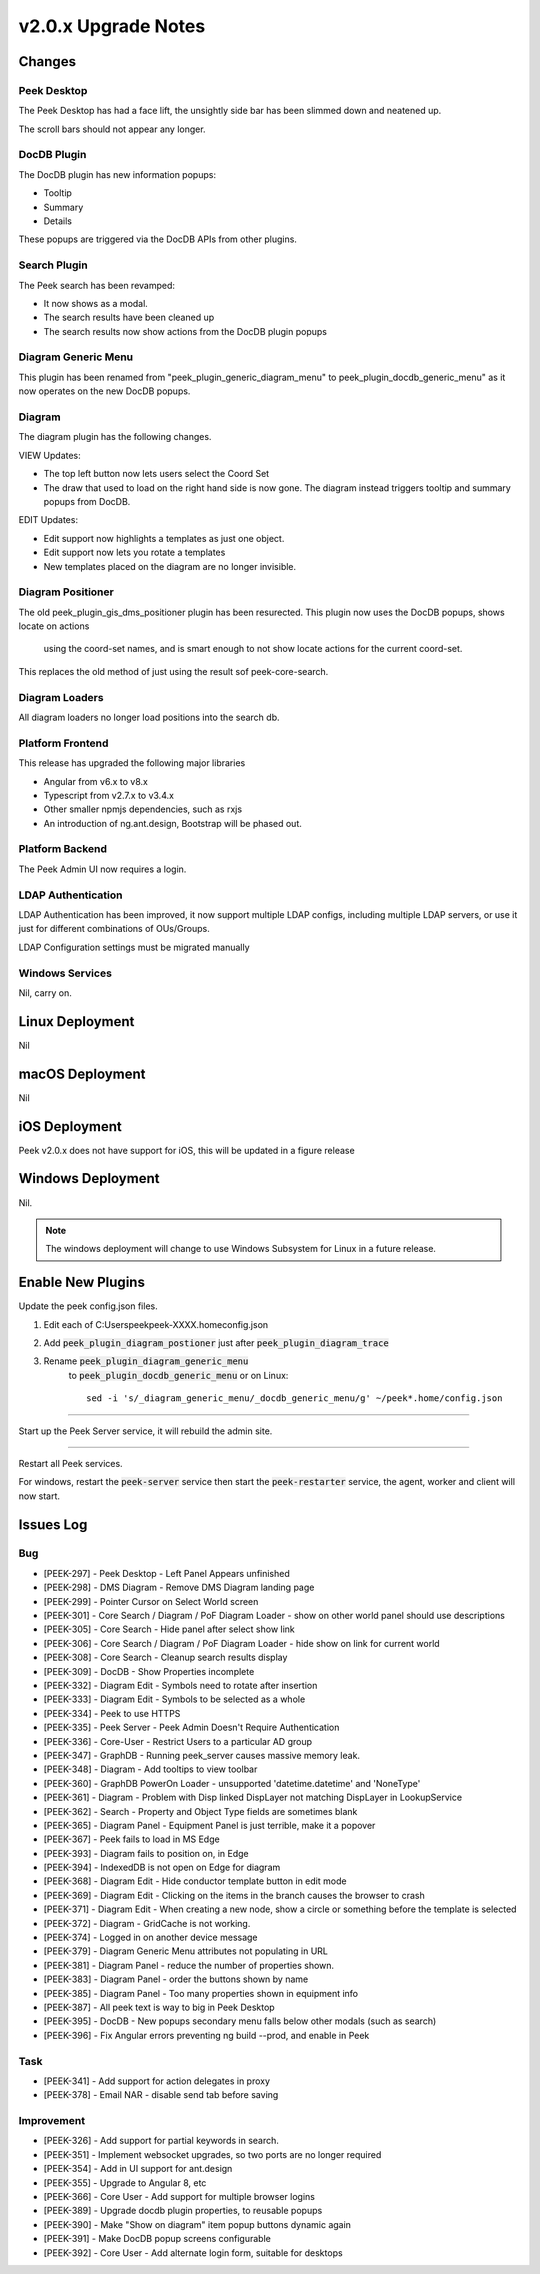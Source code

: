 .. _upgrade_to_v2.0.x:

====================
v2.0.x Upgrade Notes
====================

Changes
-------

Peek Desktop
````````````

The Peek Desktop has had a face lift, the unsightly side bar has been slimmed down
and neatened up.

The scroll bars should not appear any longer.

DocDB Plugin
`````````````

The DocDB plugin has new information popups:

*   Tooltip

*   Summary

*   Details

These popups are triggered via the DocDB APIs from other plugins.

Search Plugin
`````````````

The Peek search has been revamped:

*   It now shows as a modal.

*   The search results have been cleaned up

*   The search results now show actions from the DocDB plugin popups

Diagram Generic Menu
````````````````````

This plugin has been renamed from "peek_plugin_generic_diagram_menu" to
peek_plugin_docdb_generic_menu" as it now operates on the new DocDB popups.


Diagram
```````

The diagram plugin has the following changes.

VIEW Updates:

*   The top left button now lets users select the Coord Set

*   The draw that used to load on the right hand side is now gone.
    The diagram instead triggers tooltip
    and summary popups from DocDB.


EDIT Updates:

*   Edit support now highlights a templates as just one object.

*   Edit support now lets you rotate a templates

*   New templates placed on the diagram are no longer invisible.


Diagram Positioner
``````````````````

The old peek_plugin_gis_dms_positioner plugin has been resurected.
This plugin now uses the DocDB popups, shows locate on actions
 using the coord-set names, and is smart enough to not show
 locate actions for the current coord-set.

This replaces the old method of just using the result sof peek-core-search.

Diagram Loaders
```````````````

All diagram loaders no longer load positions into the search db.


Platform Frontend
`````````````````

This release has upgraded the following major libraries

*   Angular from v6.x to v8.x

*   Typescript from v2.7.x to v3.4.x

*   Other smaller npmjs dependencies, such as rxjs

*   An introduction of ng.ant.design, Bootstrap will be phased out.


Platform Backend
````````````````

The Peek Admin UI now requires a login.


LDAP Authentication
```````````````````

LDAP Authentication has been improved, it now support multiple LDAP configs, including
multiple LDAP servers, or use it just for different combinations of OUs/Groups.

LDAP Configuration settings must be migrated manually


Windows Services
````````````````

Nil, carry on.


Linux Deployment
----------------

Nil


macOS Deployment
----------------

Nil

iOS Deployment
--------------

Peek v2.0.x does not have support for iOS, this will be updated in a figure release


Windows Deployment
------------------

Nil.

.. note:: The windows deployment will change to use Windows Subsystem for Linux in
            a future release.

Enable New Plugins
------------------

Update the peek config.json files.

#. Edit each of C:\Users\peek\peek-XXXX.home\config.json

#. Add :code:`peek_plugin_diagram_postioner` just after :code:`peek_plugin_diagram_trace`

#. Rename :code:`peek_plugin_diagram_generic_menu`
    to :code:`peek_plugin_docdb_generic_menu`
    or on Linux: ::

        sed -i 's/_diagram_generic_menu/_docdb_generic_menu/g' ~/peek*.home/config.json


----

Start up the Peek Server service, it will rebuild the admin site.

----

Restart all Peek services.

For windows, restart the :code:`peek-server` service then
start the :code:`peek-restarter` service,
the agent, worker and client will now start.


Issues Log
----------


Bug
```

*    [PEEK-297] - Peek Desktop - Left Panel Appears unfinished

*    [PEEK-298] - DMS Diagram - Remove DMS Diagram landing page

*    [PEEK-299] - Pointer Cursor on Select World screen

*    [PEEK-301] - Core Search / Diagram / PoF Diagram Loader - show on other world panel should use descriptions

*    [PEEK-305] - Core Search - Hide panel after select show link

*    [PEEK-306] - Core Search / Diagram / PoF Diagram Loader - hide show on link for current world

*    [PEEK-308] - Core Search - Cleanup search results display

*    [PEEK-309] - DocDB - Show Properties incomplete

*    [PEEK-332] - Diagram Edit - Symbols need to rotate after insertion

*    [PEEK-333] - Diagram Edit - Symbols to be selected as a whole

*    [PEEK-334] - Peek to use HTTPS

*    [PEEK-335] - Peek Server - Peek Admin Doesn't Require Authentication

*    [PEEK-336] - Core-User - Restrict Users to a particular AD group

*    [PEEK-347] - GraphDB - Running peek_server causes massive memory leak.

*    [PEEK-348] - Diagram - Add tooltips to view toolbar

*    [PEEK-360] - GraphDB PowerOn Loader - unsupported 'datetime.datetime' and 'NoneType'

*    [PEEK-361] - Diagram - Problem with Disp linked DispLayer not matching DispLayer in LookupService

*    [PEEK-362] - Search - Property and Object Type fields are sometimes blank

*    [PEEK-365] - Diagram Panel - Equipment Panel is just terrible, make it a popover

*    [PEEK-367] - Peek fails to load in MS Edge

*    [PEEK-393] - Diagram fails to position on, in Edge

*    [PEEK-394] - IndexedDB is not open on Edge for diagram

*    [PEEK-368] - Diagram Edit - Hide conductor template button in edit mode

*    [PEEK-369] - Diagram Edit - Clicking on the items in the branch causes the browser to crash

*    [PEEK-371] - Diagram Edit - When creating a new node, show a circle or something before the template is selected

*    [PEEK-372] - Diagram - GridCache is not working.

*    [PEEK-374] - Logged in on another device message

*    [PEEK-379] - Diagram Generic Menu attributes not populating in URL

*    [PEEK-381] - Diagram Panel - reduce the number of properties shown.

*    [PEEK-383] - Diagram Panel - order the buttons shown by name

*    [PEEK-385] - Diagram Panel - Too many properties shown in equipment info

*    [PEEK-387] - All peek text is way to big in Peek Desktop

*    [PEEK-395] - DocDB - New popups secondary menu falls below other modals (such as search)

*    [PEEK-396] - Fix Angular errors preventing ng build --prod, and enable in Peek

Task
````


*    [PEEK-341] - Add support for action delegates in proxy

*    [PEEK-378] - Email NAR - disable send tab before saving

Improvement
```````````


*    [PEEK-326] - Add support for partial keywords in search.

*    [PEEK-351] - Implement websocket upgrades, so two ports are no longer required

*    [PEEK-354] - Add in UI support for ant.design

*    [PEEK-355] - Upgrade to Angular 8, etc

*    [PEEK-366] - Core User - Add support for multiple browser logins

*    [PEEK-389] - Upgrade docdb plugin properties, to reusable popups

*    [PEEK-390] - Make "Show on diagram" item popup buttons dynamic again

*    [PEEK-391] - Make DocDB popup screens configurable

*    [PEEK-392] - Core User - Add alternate login form, suitable for desktops

